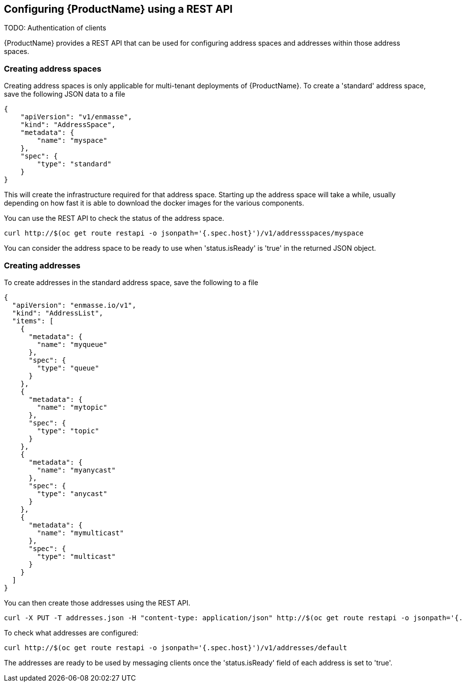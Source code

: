 [[configuring-using-restapi]]

== Configuring {ProductName} using a REST API

TODO: Authentication of clients

{ProductName} provides a REST API that can be used for configuring address spaces and addresses
within those address spaces.

=== Creating address spaces

Creating address spaces is only applicable for multi-tenant deployments of {ProductName}. To create
a 'standard' address space, save the following JSON data to a file


[source,options="nowrap"]
----
{
    "apiVersion": "v1/enmasse",
    "kind": "AddressSpace",
    "metadata": {
        "name": "myspace"
    },
    "spec": {
        "type": "standard"
    }
}
----

This will create the infrastructure required for that address space. Starting up the address space
will take a while, usually depending on how fast it is able to download the docker images for the
various components.

You can use the REST API to check the status of the address space.

[source,options="nowrap"]
----
curl http://$(oc get route restapi -o jsonpath='{.spec.host}')/v1/addressspaces/myspace
----

You can consider the address space to be ready to use when 'status.isReady' is 'true' in the returned JSON
object.

=== Creating addresses

To create addresses in the standard address space, save the following to a file

[source,options="nowrap"]
----
{
  "apiVersion": "enmasse.io/v1",
  "kind": "AddressList",
  "items": [
    {
      "metadata": {
        "name": "myqueue"
      },
      "spec": {
        "type": "queue"
      }
    },
    {
      "metadata": {
        "name": "mytopic"
      },
      "spec": {
        "type": "topic"
      }
    },
    {
      "metadata": {
        "name": "myanycast"
      },
      "spec": {
        "type": "anycast"
      }
    },
    {
      "metadata": {
        "name": "mymulticast"
      },
      "spec": {
        "type": "multicast"
      }
    }
  ]
}
----

You can then create those addresses using the REST API.

[source,options="nowrap"]
----
curl -X PUT -T addresses.json -H "content-type: application/json" http://$(oc get route restapi -o jsonpath='{.spec.host}')/v1/addresses/default
----

To check what addresses are configured:

[source,options="nowrap"]
----
curl http://$(oc get route restapi -o jsonpath='{.spec.host}')/v1/addresses/default
----

The addresses are ready to be used by messaging clients once the 'status.isReady' field of each
address is set to 'true'. 
